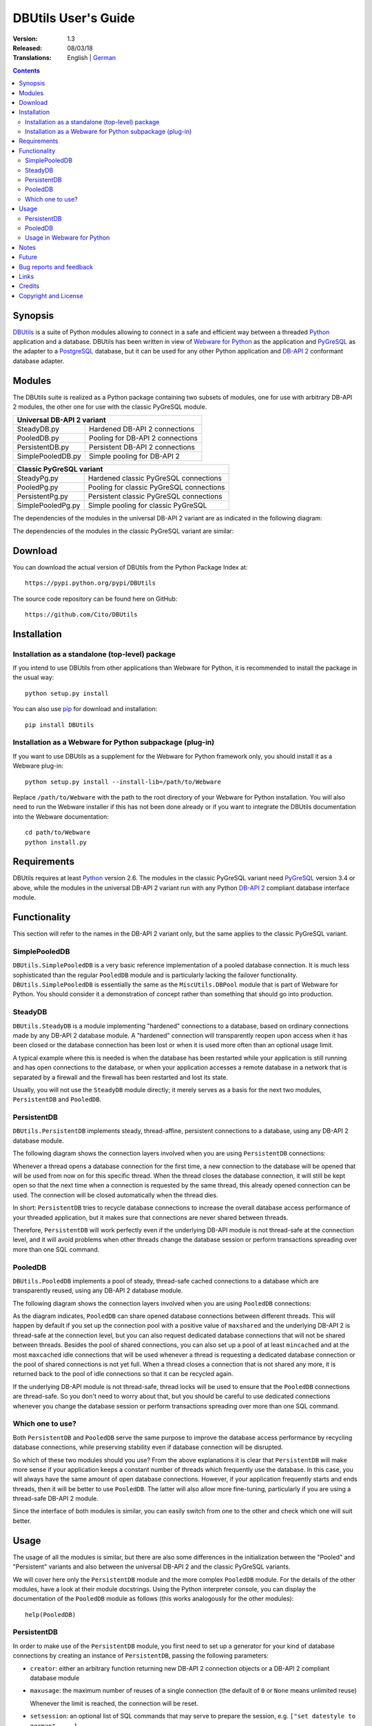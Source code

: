 ﻿DBUtils User's Guide
++++++++++++++++++++

:Version: 1.3
:Released: 08/03/18
:Translations: English | German_

.. _German: UsersGuide.de.html

.. contents:: Contents


Synopsis
========

DBUtils_ is a suite of Python modules allowing to connect in a safe and
efficient way between a threaded Python_ application and a database. DBUtils
has been written in view of `Webware for Python`_ as the application and
PyGreSQL_ as the adapter to a PostgreSQL_ database, but it can be used
for any other Python application and `DB-API 2`_ conformant database adapter.


Modules
=======

The DBUtils suite is realized as a Python package containing
two subsets of modules, one for use with arbitrary DB-API 2 modules,
the other one for use with the classic PyGreSQL module.

+-------------------+------------------------------------------+
| Universal DB-API 2 variant                                   |
+===================+==========================================+
| SteadyDB.py       | Hardened DB-API 2 connections            |
+-------------------+------------------------------------------+
| PooledDB.py       | Pooling for DB-API 2 connections         |
+-------------------+------------------------------------------+
| PersistentDB.py   | Persistent DB-API 2 connections          |
+-------------------+------------------------------------------+
| SimplePooledDB.py | Simple pooling for DB-API 2              |
+-------------------+------------------------------------------+

+-------------------+------------------------------------------+
| Classic PyGreSQL variant                                     |
+===================+==========================================+
| SteadyPg.py       | Hardened classic PyGreSQL connections    |
+-------------------+------------------------------------------+
| PooledPg.py       | Pooling for classic PyGreSQL connections |
+-------------------+------------------------------------------+
| PersistentPg.py   | Persistent classic PyGreSQL connections  |
+-------------------+------------------------------------------+
| SimplePooledPg.py | Simple pooling for classic PyGreSQL      |
+-------------------+------------------------------------------+

The dependencies of the modules in the universal DB-API 2 variant
are as indicated in the following diagram:

.. image:: dbdep.gif

The dependencies of the modules in the classic PyGreSQL variant
are similar:

.. image:: pgdep.gif


Download
========

You can download the actual version of DBUtils from
the Python Package Index at::

  https://pypi.python.org/pypi/DBUtils

The source code repository can be found here on GitHub::

  https://github.com/Cito/DBUtils


Installation
============

Installation as a standalone (top-level) package
------------------------------------------------
If you intend to use DBUtils from other applications than Webware for Python,
it is recommended to install the package in the usual way::

  python setup.py install

You can also use `pip`_ for download and installation::

  pip install DBUtils

.. _pip: https://pip.pypa.io/

Installation as a Webware for Python subpackage (plug-in)
---------------------------------------------------------
If you want to use DBUtils as a supplement for the Webware for Python
framework only, you should install it as a Webware plug-in::

  python setup.py install --install-lib=/path/to/Webware

Replace ``/path/to/Webware`` with the path to the root directory of
your Webware for Python installation. You will also need to run the
Webware installer if this has not been done already or if you want to
integrate the DBUtils documentation into the Webware documentation::

  cd path/to/Webware
  python install.py


Requirements
============

DBUtils requires at least Python_ version 2.6. The modules in the classic
PyGreSQL variant need PyGreSQL_ version 3.4 or above, while the modules
in the universal DB-API 2 variant run with any Python `DB-API 2`_ compliant
database interface module.


Functionality
=============

This section will refer to the names in the DB-API 2 variant only,
but the same applies to the classic PyGreSQL variant.

SimplePooledDB
--------------
``DBUtils.SimplePooledDB`` is a very basic reference implementation of
a pooled database connection. It is much less sophisticated than the
regular ``PooledDB`` module and is particularly lacking the failover
functionality. ``DBUtils.SimplePooledDB`` is essentially the same as
the ``MiscUtils.DBPool`` module that is part of Webware for Python.
You should consider it a demonstration of concept rather than something
that should go into production.

SteadyDB
--------
``DBUtils.SteadyDB`` is a module implementing "hardened" connections
to a database, based on ordinary connections made by any DB-API 2
database module. A "hardened" connection will transparently reopen upon
access when it has been closed or the database connection has been lost
or when it is used more often than an optional usage limit.

A typical example where this is needed is when the database has been
restarted while your application is still running and has open connections
to the database, or when your application accesses a remote database in
a network that is separated by a firewall and the firewall has been
restarted and lost its state.

Usually, you will not use the ``SteadyDB`` module directly; it merely serves
as a basis for the next two modules, ``PersistentDB`` and ``PooledDB``.

PersistentDB
------------
``DBUtils.PersistentDB`` implements steady, thread-affine, persistent
connections to a database, using any DB-API 2 database module.

The following diagram shows the connection layers involved when you
are using ``PersistentDB`` connections:

.. image:: persist.gif

Whenever a thread opens a database connection for the first time, a new
connection to the database will be opened that will be used from now on
for this specific thread. When the thread closes the database connection,
it will still be kept open so that the next time when a connection is
requested by the same thread, this already opened connection can be used.
The connection will be closed automatically when the thread dies.

In short: ``PersistentDB`` tries to recycle database connections to
increase the overall database access performance of your threaded application,
but it makes sure that connections are never shared between threads.

Therefore, ``PersistentDB`` will work perfectly even if the underlying
DB-API module is not thread-safe at the connection level, and it will
avoid problems when other threads change the database session or perform
transactions spreading over more than one SQL command.

PooledDB
--------
``DBUtils.PooledDB`` implements a pool of steady, thread-safe cached
connections to a database which are transparently reused, using any
DB-API 2 database module.

The following diagram shows the connection layers involved when you
are using ``PooledDB`` connections:

.. image:: pool.gif

As the diagram indicates, ``PooledDB`` can share opened database connections
between different threads. This will happen by default if you set up the
connection pool with a positive value of ``maxshared`` and the underlying
DB-API 2 is thread-safe at the connection level, but you can also request
dedicated database connections that will not be shared between threads.
Besides the pool of shared connections, you can also set up a pool of
at least ``mincached`` and at the most ``maxcached`` idle connections that
will be used whenever a thread is requesting a dedicated database connection
or the pool of shared connections is not yet full. When a thread closes a
connection that is not shared any more, it is returned back to the pool of
idle connections so that it can be recycled again.

If the underlying DB-API module is not thread-safe, thread locks will be
used to ensure that the ``PooledDB`` connections are thread-safe. So you
don't need to worry about that, but you should be careful to use dedicated
connections whenever you change the database session or perform transactions
spreading over more than one SQL command.

Which one to use?
-----------------
Both ``PersistentDB`` and ``PooledDB`` serve the same purpose to improve
the database access performance by recycling database connections, while
preserving stability even if database connection will be disrupted.

So which of these two modules should you use? From the above explanations
it is clear that ``PersistentDB`` will make more sense if your application
keeps a constant number of threads which frequently use the database. In
this case, you will always have the same amount of open database connections.
However, if your application frequently starts and ends threads, then it
will be better to use ``PooledDB``. The latter will also allow more
fine-tuning, particularly if you are using a thread-safe DB-API 2 module.

Since the interface of both modules is similar, you can easily switch from
one to the other and check which one will suit better.


Usage
=====

The usage of all the modules is similar, but there are also some differences
in the initialization between the "Pooled" and "Persistent" variants and also
between the universal DB-API 2 and the classic PyGreSQL variants.

We will cover here only the ``PersistentDB`` module and the more complex
``PooledDB`` module. For the details of the other modules, have a look
at their module docstrings. Using the Python interpreter console, you can
display the documentation of the ``PooledDB`` module as follows (this
works analogously for the other modules)::

  help(PooledDB)

PersistentDB
------------
In order to make use of the ``PersistentDB`` module, you first need to set
up a generator for your kind of database connections by creating an instance
of ``PersistentDB``, passing the following parameters:

* ``creator``: either an arbitrary function returning new DB-API 2
  connection objects or a DB-API 2 compliant database module

* ``maxusage``: the maximum number of reuses of a single connection
  (the default of ``0`` or ``None`` means unlimited reuse)

  Whenever the limit is reached, the connection will be reset.

* ``setsession``: an optional list of SQL commands that may serve to
  prepare the session, e.g. ``["set datestyle to german", ...]``

* ``failures``: an optional exception class or a tuple of exception classes
  for which the connection failover mechanism shall be applied,
  if the default (OperationalError, InternalError) is not adequate

* ``ping``: an optional flag controlling when connections are checked
  with the ``ping()`` method if such a method is available
  (``0`` = ``None`` = never, ``1`` = default = whenever it is requested,
  ``2`` = when a cursor is created, ``4`` = when a query is executed,
  ``7`` = always, and all other bit combinations of these values)

* ``closeable``: if this is set to true, then closing connections will
  be allowed, but by default this will be silently ignored

* ``threadlocal``: an optional class for representing thread-local data
  that will be used instead of our Python implementation
  (threading.local is faster, but cannot be used in all cases)

* The creator function or the connect function of the DB-API 2 compliant
  database module specified as the creator will receive any additional
  parameters such as the host, database, user, password etc. You may
  choose some or all of these parameters in your own creator function,
  allowing for sophisticated failover and load-balancing mechanisms.

For instance, if you are using ``pgdb`` as your DB-API 2 database module and
want every connection to your local database ``mydb`` to be reused 1000 times::

  import pgdb  # import used DB-API 2 module
  from DBUtils.PersistentDB import PersistentDB
  persist = PersistentDB(pgdb, 1000, database='mydb')

Once you have set up the generator with these parameters, you can request
database connections of that kind::

  db = persist.connection()

You can use these connections just as if they were ordinary DB-API 2
connections. Actually what you get is the hardened ``SteadyDB`` version of
the underlying DB-API 2 connection.

Closing a persistent connection with ``db.close()`` will be silently
ignored since it would be reopened at the next usage anyway and
contrary to the intent of having persistent connections. Instead,
the connection will be automatically closed when the thread dies.
You can change this behavior be setting the ``closeable`` parameter.

Note that you need to explicitly start transactions by calling the
``begin()`` method. This ensures that the transparent reopening will be
suspended until the end of the transaction, and that the connection
will be rolled back before being reused by the same thread.

By setting the ``threadlocal`` parameter to ``threading.local``, getting
connections may become a bit faster, but this may not work in all
environments (for instance, ``mod_wsgi`` is known to cause problems
since it clears the ``threading.local`` data between requests).

PooledDB
--------
In order to make use of the ``PooledDB`` module, you first need to set up the
database connection pool by creating an instance of ``PooledDB``, passing the
following parameters:

* ``creator``: either an arbitrary function returning new DB-API 2
  connection objects or a DB-API 2 compliant database module

* ``mincached`` : the initial number of idle connections in the pool
  (the default of ``0`` means no connections are made at startup)

* ``maxcached``: the maximum number of idle connections in the pool
  (the default value of ``0`` or ``None`` means unlimited pool size)

* ``maxshared``: maximum number of shared connections allowed
  (the default value of ``0`` or ``None`` means all connections are dedicated)

  When this maximum number is reached, connections are shared if they
  have been requested as shareable.

* ``maxconnections``: maximum number of connections generally allowed
  (the default value of ``0`` or ``None`` means any number of connections)

* ``blocking``: determines behavior when exceeding the maximum

  If this is set to true, block and wait until the number of
  connections decreases, but by default an error will be reported.

* ``maxusage``: maximum number of reuses of a single connection
  (the default of ``0`` or ``None`` means unlimited reuse)

  When this maximum usage number of the connection is reached,
  the connection is automatically reset (closed and reopened).

* ``setsession``: an optional list of SQL commands that may serve to
  prepare the session, e.g. ``["set datestyle to german", ...]``

* ``reset``: how connections should be reset when returned to the pool
  (``False`` or ``None`` to rollback transcations started with ``begin()``,
  the default value ``True`` always issues a rollback for safety's sake)

* ``failures``: an optional exception class or a tuple of exception classes
  for which the connection failover mechanism shall be applied,
  if the default (OperationalError, InternalError) is not adequate

* ``ping``: an optional flag controlling when connections are checked
  with the ``ping()`` method if such a method is available
  (``0`` = ``None`` = never, ``1`` = default = whenever fetched from the pool,
  ``2`` = when a cursor is created, ``4`` = when a query is executed,
  ``7`` = always, and all other bit combinations of these values)

* The creator function or the connect function of the DB-API 2 compliant
  database module specified as the creator will receive any additional
  parameters such as the host, database, user, password etc. You may
  choose some or all of these parameters in your own creator function,
  allowing for sophisticated failover and load-balancing mechanisms.

For instance, if you are using ``pgdb`` as your DB-API 2 database module and
want a pool of at least five connections to your local database ``mydb``::

  import pgdb  # import used DB-API 2 module
  from DBUtils.PooledDB import PooledDB
  pool = PooledDB(pgdb, 5, database='mydb')

Once you have set up the connection pool you can request database connections
from that pool::

  db = pool.connection()

You can use these connections just as if they were ordinary DB-API 2
connections. Actually what you get is the hardened ``SteadyDB`` version of
the underlying DB-API 2 connection.

Please note that the connection may be shared with other threads by default
if you set a non-zero ``maxshared`` parameter and the DB-API 2 module allows
this. If you want to have a dedicated connection, use::

  db = pool.connection(shareable=False)

Instead of this, you can also get a dedicated connection as follows::

  db = pool.dedicated_connection()

If you don't need it any more, you should immediately return it to the
pool with ``db.close()``. You can get another connection in the same way.

*Warning:* In a threaded environment, never do the following::

  pool.connection().cursor().execute(...)

This would release the connection too early for reuse which may be fatal
if the connections are not thread-safe. Make sure that the connection
object stays alive as long as you are using it, like that::

  db = pool.connection()
  cur = db.cursor()
  cur.execute(...)
  res = cur.fetchone()
  cur.close()  # or del cur
  db.close()  # or del db

Note that you need to explicitly start transactions by calling the
``begin()`` method. This ensures that the connection will not be shared
with other threads, that the transparent reopening will be suspended
until the end of the transaction, and that the connection will be rolled
back before being given back to the connection pool.

Usage in Webware for Python
---------------------------
If you are using DBUtils in order to access a database from `Webware
for Python`_ servlets, you need to make sure that you set up your
database connection generators only once when the application starts,
and not every time a servlet instance is created. For this purpose,
you can add the necessary code to the module or class initialization
code of your base servlet class, or you can use the ``contextInitialize()``
function in the ``__init__.py`` script of your application context.

The directory ``Examples`` that is part of the DButils distribution
contains an example context for Webware for Python that uses a small
demo database designed to track the attendees for a series of seminars
(the idea for this example has been taken from the article
"`The Python DB-API`_" by Andrew Kuchling).

The example context can be configured by either creating a config file
``Configs/Database.config`` or by directly changing the default parameters
in the example servlet ``Examples/DBUtilsExample.py``. This way you can
set an appropriate database user and password, and you can choose the
underlying database module (PyGreSQL classic or any DB-API 2 module).
If the setting ``maxcached`` is present, then the example servlet will use
the "Pooled" variant, otherwise it will use the "Persistent" variant.


Notes
=====
If you are using one of the popular object-relational mappers SQLObject_
or SQLAlchemy_, you won't need DBUtils, since they come with their own
connection pools. SQLObject 2 (SQL-API) is actually borrowing some code
from DBUtils to split the pooling out into a separate layer.

Also note that when you are using a solution like the Apache webserver
with mod_python_ or mod_wsgi_, then your Python code will be usually run
in the context of the webserver's child processes. So if you are using
the ``PooledDB`` module, and several of these child processes are running,
you will have as much database connection pools. If these processes are
running many threads, this may still be a reasonable approach, but if these
processes don't spawn more than one worker thread, as in the case of Apache's
"prefork" multi-processing module, this approach does not make sense.
If you're running such a configuration, you should resort to a middleware
for connection pooling that supports multi-processing, such as pgpool_
or pgbouncer_ for the PostgreSQL database.


Future
======
Some ideas for future improvements:

* Alternatively to the maximum number of uses of a connection,
  implement a maximum time to live for connections.
* Create modules ``MonitorDB`` and ``MonitorPg`` that will run in a separate
  thread, monitoring the pool of the idle connections and maybe also the
  shared connections respectively the thread-affine connections. If a
  disrupted connection is detected, then it will be reestablished automatically
  by the monitoring thread. This will be useful in a scenario where a database
  powering a website is restarted during the night. Without the monitoring
  thread, the users would experience a slight delay in the next morning,
  because only then, the disrupted database connections will be detected and
  the pool will be rebuilt. With the monitoring thread, this will already
  happen during the night, shortly after the disruption.
  The monitoring thread could also be configured to generally recreate
  the connection pool every day shortly before the users arrive.
* Optionally log usage, bad connections and exceeding of limits.


Bug reports and feedback
========================
Please send bug reports, patches and feedback directly to the author
(using the email address given below).

If there are Webware related problems, these can also be discussed in
the `Webware for Python mailing list`_.


Links
=====
Some links to related and alternative software:

* DBUtils_
* Python_
* `Webware for Python`_ framework
* Python `DB-API 2`_
* PostgreSQL_ database
* PyGreSQL_ Python adapter for PostgreSQL
* pgpool_ middleware for PostgreSQL connection pooling
* pgbouncer_ lightweight PostgreSQL connection pooling
* SQLObject_ object-relational mapper
* SQLAlchemy_ object-relational mapper

.. _DBUtils: https://github.com/Cito/DBUtils
.. _Python: https://www.python.org
.. _Webware for Python: https://cito.github.io/w4py/
.. _Webware for Python mailing list: https://lists.sourceforge.net/lists/listinfo/webware-discuss
.. _DB-API 2: https://www.python.org/dev/peps/pep-0249/
.. _The Python DB-API: http://www.linuxjournal.com/article/2605
.. _PostgresQL: https://www.postgresql.org/
.. _PyGreSQL: http://www.pygresql.org/
.. _SQLObject: http://www.sqlobject.org/
.. _SQLAlchemy: http://www.sqlalchemy.org
.. _Apache: http://httpd.apache.org/
.. _mod_python: http://modpython.org/
.. _mod_wsgi: https://github.com/GrahamDumpleton/mod_wsgi
.. _pgpool: http://www.pgpool.net/
.. _pgbouncer: https://pgbouncer.github.io/


Credits
=======

:Author: Christoph Zwerschke <cito@online.de>

:Contributions: DBUtils uses code, input and suggestions made by
  Ian Bicking, Chuck Esterbrook (Webware for Python), Dan Green (DBTools),
  Jay Love, Michael Palmer, Tom Schwaller, Geoffrey Talvola,
  Warren Smith (DbConnectionPool), Ezio Vernacotola, Jehiah Czebotar,
  Matthew Harriger, Gregory Piñero and Josef van Eenbergen.


Copyright and License
=====================

Copyright © 2005-2018 by Christoph Zwerschke.
All Rights Reserved.

DBUtils is free and open source software,
licensed under the `MIT license`__.

__ https://opensource.org/licenses/MIT

